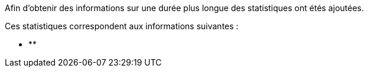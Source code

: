Afin d'obtenir des informations sur une durée plus longue des statistiques ont étés ajoutées.

Ces statistiques correspondent aux informations suivantes :

- ************


